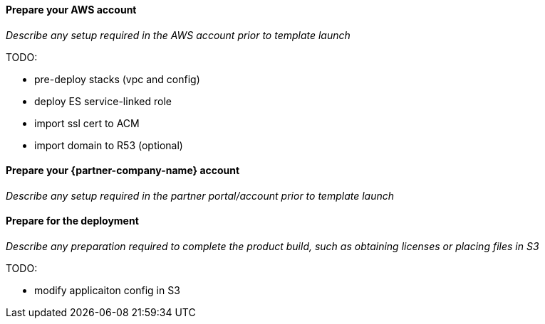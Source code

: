 // If no preperation is required, remove all content from here

==== Prepare your AWS account

_Describe any setup required in the AWS account prior to template launch_

TODO:

* pre-deploy stacks (vpc and config)
* deploy ES service-linked role
* import ssl cert to ACM
* import domain to R53 (optional)

==== Prepare your {partner-company-name} account

_Describe any setup required in the partner portal/account prior to template launch_

==== Prepare for the deployment

_Describe any preparation required to complete the product build, such as obtaining licenses or placing files in S3_

TODO:

* modify applicaiton config in S3
